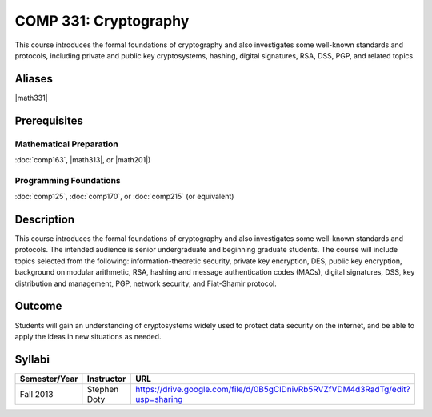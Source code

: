 COMP 331: Cryptography
======================

This course introduces the formal foundations of cryptography and also investigates some well-known standards and protocols, including
private and public key cryptosystems, hashing, digital signatures, RSA, DSS, PGP, and related topics. 

Aliases
---------------------

|math331|

Prerequisites
---------------------

Mathematical Preparation
~~~~~~~~~~~~~~~~~~~~~~~~~~~~~~~~

:doc:`comp163`, |math313|, or |math201|)

Programming Foundations
~~~~~~~~~~~~~~~~~~~~~~~~~~~~~~~~

:doc:`comp125`, :doc:`comp170`, or :doc:`comp215` (or equivalent)

Description
--------------------

This course introduces the formal foundations of cryptography and also
investigates some well-known standards and protocols. The intended audience is
senior undergraduate and beginning graduate students. The course will include
topics selected from the following: information-theoretic security, private
key encryption, DES, public key encryption, background on modular arithmetic,
RSA, hashing and message authentication codes (MACs), digital signatures, DSS,
key distribution and management, PGP, network security, and Fiat-Shamir
protocol.

Outcome
----------------------

Students will gain an understanding of cryptosystems widely 
used to protect data security on the internet, and be able to apply the ideas 
in new situations as needed.

Syllabi
----------------------

.. csv-table:: 
   	:header: "Semester/Year", "Instructor", "URL"
   	:widths: 15, 25, 50

	"Fall 2013", "Stephen Doty", "https://drive.google.com/file/d/0B5gClDnivRb5RVZfVDM4d3RadTg/edit?usp=sharing"
